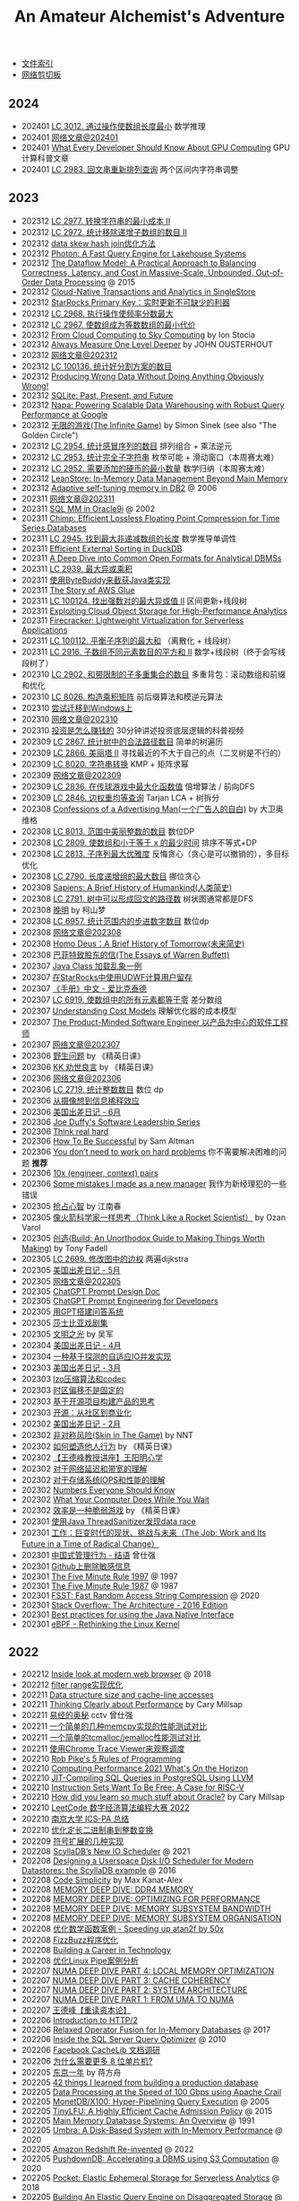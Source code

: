#+title: An Amateur Alchemist's Adventure
#+keywords: 海南省临高县电信局临时工

- [[file:index.org][文件索引]]
- [[file:paste.org][网络剪切板]]

** 2024
- 202401 [[file:lc-3012-minimize-length-of-array-using-operations.org][LC 3012. 通过操作使数组长度最小]] 数学推理
- 202401 [[file:readings-at-202401.org][网络文章@202401]]
- 202401 [[file:what-every-developer-should-know-about-gpu-computing.org][What Every Developer Should Know About GPU Computing]] GPU计算科普文章
- 202401 [[file:lc-2983-palindrome-rearrangement-queries.org][LC 2983. 回文串重新排列查询]] 两个区间内字符串调整

** 2023
- 202312 [[file:lc-2977-minimum-cost-to-convert-string-ii.org][LC 2977. 转换字符串的最小成本 II]]
- 202312 [[file:lc-2972-count-the-number-of-incremovable-subarrays-ii.org][LC 2972. 统计移除递增子数组的数目 II]]
- 202312 [[file:optimize-data-skew-hash-join.org][data skew hash join优化方法]]
- 202312 [[file:databricks-photon-paper.org][Photon: A Fast Query Engine for Lakehouse Systems]]
- 202312 [[file:google-the-dataflow-model-paper.org][The Dataflow Model: A Practical Approach to Balancing Correctness, Latency, and Cost in Massive-Scale, Unbounded, Out-of-Order Data Processing]] @ 2015
- 202312 [[file:singlestore-paper.org][Cloud-Native Transactions and Analytics in SingleStore]]
- 202312 [[file:starrocks-primary-key-storage-for-realtime-update.org][StarRocks Primary Key：实时更新不可缺少的利器]]
- 202312 [[file:lc-2968-apply-operations-to-maximize-frequency-score.org][LC 2968. 执行操作使频率分数最大]]
- 202312 [[file:lc-2967-minimum-cost-to-make-array-equalindromic.org][LC 2967. 使数组成为等数数组的最小代价]]
- 202312 [[file:from-cloud-computing-to-sky-computing.org][From Cloud Computing to Sky Computing]] by Ion Stocia
- 202312 [[file:always-measure-one-level-deeper.org][Always Measure One Level Deeper]] by JOHN OUSTERHOUT
- 202312 [[file:readings-at-202312.org][网络文章@202312]]
- 202312 [[file:lc-100136-count-the-number-of-good-partitions.org][LC 100136. 统计好分割方案的数目]]
- 202312 [[file:producing-wrong-data-without-doing-anything-obviously-wrong.org][Producing Wrong Data Without Doing Anything Obviously Wrong!]]
- 202312 [[file:sqlite-past-present-and-future.org][SQLite: Past, Present, and Future]]
- 202312 [[file:google-napa-paper.org][Napa: Powering Scalable Data Warehousing with Robust Query Performance at Google]]
- 202312 [[file:the-infinite-game.org][无限的游戏(The Infinite Game)]] by Simon Sinek (see also "The Golden Circle")
- 202312 [[file:lc-2954-count-the-number-of-infection-sequences.org][LC 2954. 统计感冒序列的数目]] 排列组合 + 乘法逆元
- 202312 [[file:lc-2953-count-complete-substrings.org][LC 2953. 统计完全子字符串]] 枚举可能 + 滑动窗口（本周赛太难）
- 202312 [[file:lc-2952-minimum-number-of-coins-to-be-added.org][LC 2952. 需要添加的硬币的最小数量]] 数学归纳（本周赛太难）
- 202312 [[file:leanstore-in-memory-data-management-beyond-main-memory.org][LeanStore: In-Memory Data Management Beyond Main Memory]]
- 202312 [[file:adaptive-self-tunning-memory-in-db2.org][Adaptive self-tuning memory in DB2]] @ 2006
- 202311 [[file:readings-at-202311.org][网络文章@202311]]
- 202311 [[file:sql-memory-management-in-oracle9i.org][SQL MM in Oracle9i]] @ 2002
- 202311 [[file:chimp-floating-point-compression.org][Chimp: Efficient Lossless Floating Point Compression for Time Series Databases]]
- 202311 [[file:lc-2945-find-maximum-non-decreasing-array-length.org][LC 2945. 找到最大非递减数组的长度]] 数学推导单调性
- 202311 [[file:efficient-external-sorting-in-duckdb.org][Efficient External Sorting in DuckDB]]
- 202311 [[file:a-deep-dive-into-common-open-formats-for-olap.org][A Deep Dive into Common Open Formats for Analytical DBMSs]]
- 202311 [[file:lc-2939-maximum-xor-product.org][LC 2939. 最大异或乘积]]
- 202311 [[file:use-byte-buddy-to-intercept-method-of-java-class.org][使用ByteBuddy来截获Java类实现]]
- 202311 [[file:the-story-of-aws-glue.org][The Story of AWS Glue]]
- 202311 [[file:lc-100124-maximum-strong-pair-xor-ii.org][LC 100124. 找出强数对的最大异或值 II]] 区间更新+线段树
- 202311 [[file:exploiting-cloud-object-storage-for-high-performance-analytics.org][Exploiting Cloud Object Storage for High-Performance Analytics]]
- 202311 [[file:amazon-firecracker.org][Firecracker: Lightweight Virtualization for Serverless Applications]]
- 202311 [[file:lc-100112-maximum-balanced-subsequence-sum.org][LC 100112. 平衡子序列的最大和]] （离散化 + 线段树）
- 202311 [[file:lc-2916-subarrays-distinct-element-sum-of-squares-ii.org][LC 2916. 子数组不同元素数目的平方和 II]] 数学+线段树（终于会写线段树了）
- 202310 [[file:lc-2902-count-of-sub-multisets-with-bounded-sum.org][LC 2902. 和带限制的子多重集合的数目]] 多重背包：滚动数组和前缀和优化
- 202310 [[file:lc-8026-construct-product-matrix.org][LC 8026. 构造乘积矩阵]] 前后缀算法和模逆元算法
- 202310 [[file:attempt-to-work-on-windows.org][尝试迁移到Windows上]]
- 202310 [[file:readings-at-202310.org][网络文章@202310]]
- 202310 [[file:how-investment-make-money.org][投资是怎么赚钱的]]  30分钟讲述投资底层逻辑的科普视频
- 202309 [[file:lc-2867-count-valid-paths-in-a-tree.org][LC 2867. 统计树中的合法路径数目]] 简单的树遍历
- 202309 [[file:lc-2866-beautiful-towers-ii.org][LC 2866. 美丽塔 II]] 寻找最近的不大于自己的点（二叉树是不行的）
- 202309 [[file:lc-8020-string-transformation.org][LC 8020. 字符串转换]] KMP + 矩阵求幂
- 202309 [[file:readings-at-202309.org][网络文章@202309]]
- 202309 [[file:lc-2836-maximize-value-of-function-in-a-ball-passing-game.org][LC 2836. 在传球游戏中最大化函数值]] 倍增算法 / 前向DFS
- 202309 [[file:lc-2846-minimum-edge-weight-equilibrium-queries-in-a-tree.org][LC 2846. 边权重均等查询]] Tarjan LCA + 树拆分
- 202308 [[file:confession-of-a-advertising-man.org][Confessions of a Advertising Man(一个广告人的自白)]] by 大卫奥维格
- 202308 [[file:lc-8013-number-of-beautiful-integers-in-the-range.org][LC 8013. 范围中美丽整数的数目]] 数位DP
- 202308 [[file:lc-2809-minimum-time-to-make-array-sum-at-most-x.org][LC 2809. 使数组和小于等于 x 的最少时间]] 排序不等式+DP
- 202308 [[file:lc-2813-maximum-elegance-of-a-k-length-subsequence.org][LC 2813. 子序列最大优雅度]] 反悔贪心（贪心是可以撤销的），多目标优化
- 202308 [[file:lc-2790-maximum-number-of-groups-with-increasing-length.org][LC 2790. 长度递增组的最大数目]] 挪位贪心
- 202308 [[file:sapiens-a-brief-history-of-humankind.org][Sapiens: A Brief History of Humankind(人类简史)]]
- 202308 [[file:lc-2791-count-paths-that-can-form-a-palindrome-in-a-tree.org][LC 2791. 树中可以形成回文的路径数]] 树状图通常都是DFS
- 202308 [[file:ending-of-ming-dynasty.org][晚明]] by 柯山梦
- 202308 [[file:lc-6957-count-stepping-numbers-in-range.org][LC 6957. 统计范围内的步进数字数目]] 数位dp
- 202308 [[file:readings-at-202308.org][网络文章@202308]]
- 202308 [[file:homo-deus-brief-history-of-tomorrow.org][Homo Deus：A Brief History of Tomorrow(未来简史)]]
- 202308 [[file:the-essays-of-warren-buffett.org][巴菲特致股东的信(The Essays of Warren Buffett)]]
- 202307 [[file:an-example-of-java-class-loading-chaos.org][Java Class 加载乱象一例]]
- 202307 [[file:use-udwf-to-compute-retention-in-starrocks.org][在StarRocks中使用UDWF计算用户留存]]
- 202307 [[file:enchiridion-by-epictetus.org][《手册》中文 - 爱比克泰德]]
- 202307 [[file:lc-6919-apply-operations-to-make-all-array-elements-equal-to-zero.org][LC 6919. 使数组中的所有元素都等于零]] 差分数组
- 202307 [[file:understanding-cost-models.org][Understanding Cost Models]] 理解优化器的成本模型
- 202307 [[file:the-product-minded-engineer.org][The Product-Minded Software Engineer 以产品为中心的软件工程师]]
- 202307 [[file:readings-at-202307.org][网络文章@202307]]
- 202306 [[file:wild-problems.org][野生问题]] by 《精英日课》
- 202306 [[file:excellent-advice-for-living-kevin-kelly.org][KK 劝世良言]] by 《精英日课》
- 202306 [[file:readings-at-202306.org][网络文章@202306]]
- 202306 [[file:lc-2719-count-of-integers.org][LC 2719. 统计整数数目]]  数位 dp
- 202306 [[file:information-dilution-effect.org][从摄像想到信息稀释效应]]
- 202306 [[file:usa-trip-2023-jun.org][美国出差日记 - 6月]]
- 202306 [[file:joe-duffy-software-leadership-series.org][Joe Duffy's Software Leadership Series]]
- 202306 [[file:think-real-hard.org][Think real hard]]
- 202306 [[file:how-to-be-successful.org][How To Be Successful]] by Sam Altman
- 202306 [[file:you-dont-need-to-work-on-hard-problems.org][You don’t need to work on hard problems]] 你不需要解决困难的问题 **推荐**
- 202306 [[file:myth-10x-engineer-context-paris.org][10x (engineer, context) pairs]]
- 202306 [[file:mistakess-as-new-manager.org][Some mistakes I made as a new manager]] 我作为新经理犯的一些错误
- 202305 [[file:seize-mind-and-market.org][抢占心智]] by 江南春
- 202305 [[file:think-like-a-rocket-scientist.org][像火箭科学家一样思考（Think Like a Rocket Scientist）]] by Ozan Varol
- 202305 [[file:build-an-unorthodox-guide-to-making-things-worth-making.org][创造(Build: An Unorthodox Guide to Making Things Worth Making)]] by Tony Fadell
- 202305 [[file:lc-2699-modify-graph-edge-weights.org][LC 2699. 修改图中的边权]] 两遍dijkstra
- 202305 [[file:usa-trip-2023-may.org][美国出差日记 - 5月]]
- 202305 [[file:readings-at-202305.org][网络文章@202305]]
- 202305 [[file:chatgpt-prompt-design-doc.org][ChatGPT Prompt Design Doc]]
- 202305 [[file:chatgpt-prompt-engineering-for-developers.org][ChatGPT Prompt Engineering for Developers]]
- 202305 [[file:build-ask-system-on-gpt.org][用GPT搭建问答系统]]
- 202305 [[file:tales-from-shakespeare.org][莎士比亚戏剧集]]
- 202305 [[file:enlightment-of-civilization.org][文明之光]] by 吴军
- 202304 [[file:usa-trip-2023-apr.org][美国出差日记 - 4月]]
- 202304 [[file:an-adaptive-io-tasks-implementation-based-on-speculation.org][一种基于探测的自适应IO并发实现]]
- 202303 [[file:usa-trip-2023-mar.org][美国出差日记 - 3月]]
- 202303 [[file:lzo-algorithm-and-codec.org][lzo压缩算法和codec]]
- 202303 [[file:timezone-offset-is-not-fixed.org][时区偏移不是固定的]]
- 202303 [[file:some-thoughts-on-open-source-product-market.org][基于开源项目构建产品的思考]]
- 202303 [[file:open-source-from-community-to-commercialization.org][开源：从社区到商业化]]
- 202302 [[file:usa-trip-2023-feb.org][美国出差日记 - 2月]]
- 202302 [[file:skin-in-the-game-book.org][非对称风险(Skin in The Game)]] by NNT
- 202302 [[file:how-to-build-behaviour.org][如何塑造他人行为]] by 《精英日课》
- 202302 [[file:wangdefeng-lecture-on-wangyangming-philosophy-of-mind.org][【王德峰教授讲座】王阳明心学]]
- 202302 [[file:about-network-latency-and-bandwidth.org][对于网络延迟和带宽的理解]]
- 202302 [[file:about-storage-system-iops-and-performance.org][对于存储系统IOPS和性能的理解]]
- 202302 [[file:numbers-everyone-should-know.org][Numbers Everyone Should Know]]
- 202302 [[file:what-your-computer-does-while-you-wait.org][What Your Computer Does While You Wait]]
- 202302 [[file:efficiency-is-a-fragile-game.org][效率是一种脆弱游戏]] by 《精英日课》
- 202301 [[file:use-java-thread-sanizitier-to-spot-data-race.org][使用Java ThreadSanitizer发现data race]]
- 202301 [[file:the-job-work-and-its-future-in-a-time-of-radical-change.org][工作：巨变时代的现状、挑战与未来（The Job: Work and Its Future in a Time of Radical Change）]]
- 202301 [[file:management-behaviour-in-chinese-way.org][中国式管理行为 - 结语]] 曾仕强
- 202301 [[file:prune-sensitive-data-from-github.org][Github上删除敏感信息]]
- 202301 [[file:the-five-minute-rule-1997.org][The Five Minute Rule 1997]] @ 1997
- 202301 [[file:the-five-minute-rule-1987.org][The Five Minute Rule 1987]] @ 1987
- 202301 [[file:fsst-fast-random-access-string-compression.org][FSST: Fast Random Access String Compression]] @ 2020
- 202301 [[file:stack-overflow-the-architecture-2016-edition.org][Stack Overflow: The Architecture - 2016 Edition]]
- 202301 [[file:best-practices-for-using-the-jni.org][Best practices for using the Java Native Interface]]
- 202301 [[file:ebpf-rethinking-the-linux-kernel.org][eBPF - Rethinking the Linux Kernel]]

** 2022
- 202212 [[file:inside-look-at-modern-web-browser.org][Inside look at modern web browser]] @ 2018
- 202212 [[file:filter-range-optimization.org][filter range实现优化]]
- 202211 [[file:data-structure-size-and-cache-line-accesses.org][Data structure size and cache-line accesses]]
- 202211 [[file:thinking-clearly-about-performance.org][Thinking Clearly about Performance]] by Cary Millsap
- 202211 [[file:wisdom-in-yijing.org][易经的奥秘]] cctv 曾仕强
- 202211 [[file:simple-memcpy-perf-comparison.org][一个简单的几种memcpy实现的性能测试对比]]
- 202211 [[file:simple-benchmark-on-jemalloc-and-tcmalloc.org][一个简单的tcmalloc/jemalloc性能测试对比]]
- 202211 [[file:use-chrome-trace-viewe-to-observe-schedule.org][使用Chrome Trace Viewer来观察调度]]
- 202210 [[file:rob-pike-5-rules-of-programming.org][Rob Pike's 5 Rules of Programming]]
- 202210 [[file:computing-performance-2021-whats-on-the-horizon.org][Computing Performance 2021 What's On the Horizon]]
- 202210 [[file:jit-compiling-sql-queries-in-pgsql-using-llvm.org][JIT-Compiling SQL Queries in PostgreSQL Using LLVM]]
- 202210 [[file:instruction-set-wants-to-be-free-riscv-case.org][Instruction Sets Want To Be Free: A Case for RISC-V]]
- 202210 [[file:how-did-you-learn-so-much-stuff.org][How did you learn so much stuff about Oracle?]] by Cary Millsap
- 202210 [[file:leetcode-hhrc-2022.org][LeetCode 数字经济算法编程大赛 2022]]
- 202210 [[file:nju-ics-pa.org][南京大学 ICS-PA 总结]]
- 202210 [[file:optimize-fixed-length-binary-to-integer.org][优化定长二进制串到整数变换]]
- 202209 [[file:how-to-sign-extend.org][符号扩展的几种实现]]
- 202208 [[file:scylladb-new-io-scheduler-2021.org][ScyllaDB’s New IO Scheduler]] @ 2021
- 202208 [[file:designing-userspace-diskio-scheduler-scylladb-example.org][Designing a Userspace Disk I/O Scheduler for Modern Datastores: the ScyllaDB example]] @ 2016
- 202208 [[file:code-simplicity.org][Code Simplicity]] by Max Kanat-Alex
- 202208 [[file:memory-deep-dive-ddr4.org][MEMORY DEEP DIVE: DDR4 MEMORY]]
- 202208 [[file:memory-deep-dive-performance.org][MEMORY DEEP DIVE: OPTIMIZING FOR PERFORMANCE]]
- 202208 [[file:memory-deep-dive-bandwidth.org][MEMORY DEEP DIVE: MEMORY SUBSYSTEM BANDWIDTH]]
- 202208 [[file:memory-deep-dive-subsystem.org][MEMORY DEEP DIVE: MEMORY SUBSYSTEM ORGANISATION]]
- 202208 [[file:optimize-math-function-case.org][优化数学函数案例 - Speeding up atan2f by 50x]]
- 202208 [[file:fizzbuzz-optimzied-program.org][FizzBuzz程序优化]]
- 202208 [[file:building-a-career-in-technology.org][Building a Career in Technology]]
- 202208 [[file:optimize-linux-pipe-case.org][优化Linux Pipe案例分析]]
- 202207 [[file:numa-deep-dive-part4-local-memory-optimization.org][NUMA DEEP DIVE PART 4: LOCAL MEMORY OPTIMIZATION]]
- 202207 [[file:numa-deep-dive-part3-cache-coherency.org][NUMA DEEP DIVE PART 3: CACHE COHERENCY]]
- 202207 [[file:numa-deep-dive-part2-system-architecture.org][NUMA DEEP DIVE PART 2: SYSTEM ARCHITECTURE]]
- 202207 [[file:numa-deep-dive-part1-from-uma-to-numa.org][NUMA DEEP DIVE PART 1: FROM UMA TO NUMA]]
- 202207 [[file:wangdefeng-course-das-kapital.org][王德峰【重读资本论】]]
- 202206 [[file:introduction-to-http2.org][Introduction to HTTP/2]]
- 202206 [[file:relaxed-operator-fusion-for-in-memory-databases.org][Relaxed Operator Fusion for In-Memory Databases]] @ 2017
- 202206 [[file:inside-the-sql-server-query-optimizer.org][Inside the SQL Server Query Optimizer]] @ 2010
- 202206 [[file:facebook-cachelib-document-overview.org][Facebook CacheLib 文档调研]]
- 202206 [[file:what-more-8-bit-microcontrollers.org][为什么需要更多 8 位单片机?]]
- 202205 [[file:a-year-in-tokyo.org][东京一年]] by 蒋方舟
- 202205 [[file:42-things-I-learned-from-building-a-production-database.org][42 things I learned from building a production database]]
- 202205 [[file:data-processing-at-the-speed-of-100gbps-using-apache-crail.org][Data Processing at the Speed of 100 Gbps using Apache Crail]]
- 202205 [[file:monetdb-x100-hyper-pipelining-query-execution.org][MonetDB/X100: Hyper-Pipelining Query Execution]] @ 2005
- 202205 [[file:tinylfu-highly-efficient-cache-admission-policy.org][TinyLFU: A Highly Efficient Cache Admission Policy]] @ 2015
- 202205 [[file:main-memory-database-systems-an-overview.org][Main Memory Database Systems: An Overview]] @ 1991
- 202205 [[file:umbra-disk-based-system-with-in-memory-performance.org][Umbra: A Disk-Based System with In-Memory Performance]] @ 2020
- 202205 [[file:amazon-redshift-reinvented-paper.org][Amazon Redshift Re-invented]] @ 2022
- 202205 [[file:pushdowndb-accelerating-dbms-using-s3-computation.org][PushdownDB: Accelerating a DBMS using S3 Computation]] @ 2020
- 202205 [[file:pocket-elastic-ephemeral-storage-for-serverless-analytics.org][Pocket: Elastic Ephemeral Storage for Serverless Analytics]] @ 2018
- 202205 [[file:building-an-elastic-query-engine-on-disaggregated-storage.org][Building An Elastic Query Engine on Disaggregated Storage]] @ 2020
- 202205 [[file:flexpushdowndb-hybrid-pushdown-and-caching-in-cloud-dbms.org][FlexPushdownDB: Hybrid Pushdown and Caching in a Cloud DBMS]] @ 2021
- 202205 [[file:columnar-storage-optimization-and-caching-for-data-lakes.org][Columnar Storage Optimization and Caching for Data Lakes]] @ 2022
- 202205 [[file:garbage-collect-algorithm-and-implementation-book.org][垃圾回收的算法和实现]] by 中村成洋
- 202205 [[file:crystal-unified-cache-storage-system-for-analytical-databases.org][Crystal: A Unified Cache Storage System for Analytical Databases]] @ 2021
- 202205 [[file:using-apache-arrow-caltice-parquet-to-build-relational-cache.org][Using Apache Arrow, Calcite, and Parquet to Build a Relational Cache]]
- 202205 [[file:dremio-c3-effect.org][Dremio C3效果分析]]
- 202205 [[file:dremio-reflections-docs-summary.org][Dremio Reflections/Views文档说明]]
- 202205 [[file:barbarians-at-gateways.org][Barbarians at the Gateways]] by Jacob Loveless
- 202205 [[file:swar-explained-parsing-eight-digits.org][SWAR explained: parsing eight digits]]
- 202205 [[file:when-the-os-gets-in-the-way.org][When the OS gets in the way - Mark Price]]
- 202204 [[file:the-h2o-distributed-kv-algorithm.org][The H2O distributed K/V algorithm by Cliff Click]]
- 202204 [[file:crash-course-in-modern-hardware.org][A Crash Course in Modern Hardware by Cliff Click]]
- 202204 [[file:talking-to-c-programmers-about-cpp-dan-saks.org][CppCon 2016: Dan Saks “extern c: Talking to C Programmers about C++”]]
- 202204 [[file:algorithmica-compilation-profiling.org][Algorithmica Compilation & Profiling]]
- 202204 [[file:algorithmica-comp-arch-and-language.org][Algorithmica CompArch & Language]]
- 202204 [[file:algorithmica-ram-cpu-caches.org][Algorithmica RAM & CPU Caches]]
- 202204 [[file:algorithmica-simd.org][Algorithmica SIMD]]
- 202204 [[file:the-linux-scheduler-decade-of-wasted-cores.org][The Linux Scheduler: a Decade of Wasted Cores]] @ 2016
- 202204 [[file:f1-query-declarative-quqey-at-scale.org][F1 Query: Declarative Querying at Scale]] @ 2018
- 202204 [[file:arch-of-dbms.org][Architecture of a Database System]] @ 2007
- 202204 [[file:readings-dbms-fifth-edition.org][Readings in Database Systems, 5th Edition (2015)]]
- 202203 [[file:data-center-computers-modern-challenges-in-cpu-design.org][Data Center Computers: Modern Challenges in CPU Design]] @ 2015
- 202203 [[file:go-scheduler-talk-dmitry-vyukov.org][Go Scheduler: Implementing language with lightweight concurrency]] @ 2019
- 202203 [[file:high-cpu-utilization-by-log4j.org][log4j引起高CPU使用率的问题]]
- 202203 [[file:memory-ordering-in-modern-microprocessors.org][Memory Ordering in Modern Microprocessors]] by Paul E. McKenney @ 2005
- 202203 [[file:optimize-reading-small-stripe-orc-file.org][优化读取小Stripe的ORC文件]]
- 202203 [[file:delta-lake-paper.org][Delta Lake: High-Performance ACID Table Storage over Cloud Object Stores]] @ 2020
- 202203 [[file:bpf-performance-tools.org][BPF Performance Tools]] @ Brendan Gregg
- 202203 [[file:ucb-cloud-programming-simplified.org][Cloud Programming Simplified: A Berkeley View on Serverless Computing]] @ 2019
- 202203 [[file:ascii-hex-codes.org][ASCII & Hex codes]]
- 202202 [[file:chn-24-season-times.org][中国24节气]]
- 202202 [[file:install-compiled-bcc-bpftrace.org][编译和安装bcc/bpftrace]]
- 202202 [[file:1024-cores-lock-free-section.org][1024cores.net lock-free section]]
- 202202 [[file:feels-like-faster-and-actually-faster.org][Feels Like Faster vs. Is Actually Faster]] （看上去很快 vs. 实际真的很快）
- 202202 [[file:wanming-war-declaration.org][晚明 - 檄文]] （附《出军歌》）
- 202202 [[file:diff-lock-free-and-wait-free.org][Lock-Based/Lock-Free/Wait-Free之间区别]]
- 202202 [[file:task-scheduling-strategies.org][Task Scheduling Strategies]] by 1024cores.net
- 202202 [[file:presto-sql-on-everything.org][Presto: SQL on Everything]] @ 2019
- 202202 [[file:apache-calcite-paper.org][Apache Calcite: A Foundational Framework for Optimized Query Processing Over Heterogeneous Data Sources]] @ 2018
- 202202 [[file:rcu-for-non-kernel-programmers.org][CppCon 2017: Fedor Pikus “Read, Copy, Update, then what? RCU for non-kernel programmers”]] by Fedor Pikus
- 202202 [[file:branchless-programming-in-cpp.org][Branchless Programming in C++ - Fedor Pikus - CppCon 2021]] by Fedor Pikus
- 202202 [[file:cpp-atomics-basic-to-advanced.org][CppCon 2017: Fedor Pikus “C++ atomics, from basic to advanced. What do they really do?”]] by Fedor Pikus
- 202201 [[file:test-aliyun-network-capacity.org][阿里云带宽测试]]
- 202201 [[file:thriving-in-crowded-and-changing-world-cpp.org][现代C++白皮书(C++ 2006-2020)]]
- 202201 [[file:do-we-need-to-think-while-we-have-powerful-search-engine.org][搜索引擎很强大，还需要自己思考答案吗？]] 《硅谷来信》
- 202201 [[file:what-we-gonna-do-when-parents-are-unreasoanble.org][父母没有办法讲通道理，应该怎么办？]] 《硅谷来信》
- 202201 [[file:why-heros-emerge-at-same-period.org][为什么某个领域的英雄人物总是在某一个时期一起涌现呢？]] 《精英日课》
- 202201 [[file:data-info-knowledge-and-wisdom.org][数据/信息/知识/智慧]] 《精英日课》

** 2021
- 202112 [[file:apps-survive-on-bad-alloc.org][Examining applications that do not terminate on std::bad_alloc]]
- 202112 [[file:java-at-speed.org][Java at Speed]] by Gil Tene
- 202112 [[file:roaring-bitmap-ser-size-unstable.org][Roaring Bitmap 序列化长度变化分析]]
- 202112 [[file:how-not-to-measure-latency.org][How NOT to Measure Latency]] by Gil Tene
- 202112 [[file:performance-matters.org]["Performance Matters" by Emery Berger]]
- 202112 [[file:multicore-opt-notur-2009.org][Multicore Optimization NOTUR 2009]] by Philip Mucci
- 202112 [[file:understanding-compiler-optimization-in-llvm.org][Understanding Compiler Optimization in LLVM]]
- 202112 [[file:run-vtune-in-linux-remote-desktop.org][在Linux远程桌面里使用VTune]]
- 202112 [[file:lets-talk-locks.org][Let’s talk locks!]]
- 202111 [[file:patterns-in-confusing-explanations.org][Patterns in confusing explanations]]
- 202111 [[file:how-to-get-useful-answers-to-your-questions.org][How to get useful answers to your questions]]
- 202111 [[file:what-every-eng-should-know-biggest-contributor-to-happiness.org][What Every Engineer and Computer Scientist Should Know: The Biggest Contributor to Happiness]]
- 202111 [[file:back-fuzhou-take-care-aunt.org][回抚州带姑姑去看病]]
- 202111 [[file:disruptor-tech-paper.org][Disruptor Technical Paper]] @ 2011
- 202110 [[file:efficiently-compiling-efficient-query-plans-for-modern-hardware.org][Efficiently Compiling Efficient Query Plans for Modern Hardware]]
- 202110 [[file:lmax-arch-martin-fowler.org][The LMAX Architecture]] by Martin Fowler
- 202110 [[file:numa-an-overview.org][NUMA An Overview]] 关于NUMA的介绍性文章
- 202110 [[file:linker-and-loader.org][链接器与加载器(Beta2 / 20061107)]]
- 202110 [[file:rethink-virtual-function-call-cost.org][虚函数的额外开销]]
- 202110 [[file:mysterious-memcpy-assembly-code.org][一段奇怪的汇编代码]]
- 202110 [[file:lessons-learned-in-national-days-2021.org][国庆在家的讨论小节]]
- 202110 [[file:hashtable-perf-comparison.org][HashTable性能测试(CK/phmap/ska)]]
- 202109 [[file:top-down-microarch-analysis-method.org][Top-down Microarchitecture Analysis Method]] 分析CPU性能方法
- 202109 [[file:xor-filters-paper.org][Xor Filters: Faster and Smaller Than Bloom and Cuckoo]]
- 202109 [[file:cuckoo-filter-paper.org][Cuckoo Filter: Practically Better Than Bloom]] @ 2014
- 202109 [[file:ccc-x86-64.org][The 64 bit x86 C Calling Convention]]
- 202109 [[file:query-processing-opt-compressed-ht-and-ussr.org][Efficient Query Processing with Optimistically Compressed Hash Tables & Strings in the USSR]] @ 2020
- 202109 [[file:graphics-programming-black-book.org][Graphics Programming Black Book]] by Michael Abrash
- 202109 [[file:zen-of-assembly-language.org][Zen of Assembly Language]] by Michael Abrash
- 202109 [[file:hashmap-perf-comparison.org][各种HashMap的性能对比]]
- 202108 [[file:three-fundamental-flaws-of-simd.org][Three fundamental flaws of SIMD]]
- 202108 [[file:druid-a-real-time-analytical-data-store.org][Druid: A Real-time Analytical Data Store]] @ 2014
- 202108 [[file:the-secrets-of-ck-perf-opt.org][The Secrets of ClickHouse Performance Optimizations]]
- 202108 [[file:benefitting-pow-and-performance-sleep-loops.org][Benefitting Power and Performance Sleep Loops]] @ 2015 优化自旋锁
- 202108 [[file:jemalloc-paper.org][A Scalable Concurrent malloc(3) Implementation for FreeBSD]] jemalloc
- 202108 [[file:low-latency-compilation-of-sql-queries-to-machine-code.org][Low-Latency Compilation of SQL Queries to Machine Code]]
- 202108 [[../images/fast-sqrt-inv.pdf][快速平方根倒数(talk pdf)]]
- 202108 [[file:look-clojure-from-outsider.org][Clojure的外部性表现]]
- 202108 [[file:design-a-good-non-crypt-hash-func.org][设计良好的非加密Hash函数]]
- 202108 [[file:compute-number-of-digits-of-an-integer.org][计算整数长度]]
- 202108 [[file:the-next-phase-of-cloud-computing.org][The Next Phase of Cloud Computing]] @ 2021
- 202108 [[file:compilation-in-sqlserver-hekaton-engine.org][Compilation in the Microsoft SQL Server Hekaton Engine]] @ 2014
- 202108 [[file:using-block-prefetch-for-optimized-memory-performance.org][Using Block Prefetch for Optimized Memory Performance]] @ AMD 2001
- 202108 [[file:memory-allocation-impact-on-high-perf-query-processing.org][On the Impact of Memory Allocation on High-Performance Query Processing]] @ 2019
- 202107 [[file:the-vertica-analytic-database.org][The Vertica Analytic Database: C-Store 7 Years Later]]
- 202107 [[file:piccolo-builing-fast-distributed-programs-with-partitioned-tables.org][Piccolo: Building Fast, Distributed Programs with Partitioned Tables]] @ 2010
- 202106 [[file:compiled-and-vectorized-query-comparison.org][Everything You Always Wanted to Know About Compiled and Vectorized Queries But Were Afraid to Ask]] @ 2018
- 202106 [[file:column-stores-vs-row-stores-how-different.org][Column-Stores vs. Row-Stores: How Different Are They Really?]] 2008
- 202106 [[file:integrating-compression-and-execution-in-cstore.org][Integrating Compression and Execution in Column-Oriented Database Systems]] @ 2006
- 202106 [[file:cstore-paper.org][C-Store: A Column-oriented DBMS]] @ 2005
- 202106 [[file:counting-number-of-matching-chars-in-ascii-strings.org][两个ascii字符串中相同字符数量]]
- 202106 [[file:voltnisky-string-search.org][Voltnisky字符串搜索算法]]
- 202106 [[file:cache-hash-space-efficient-bloom-filters.org][Cache-, Hash- and Space-Efficient Bloom Filters]]
- 202106 [[file:notes-on-programming.org][Notes on Programming]] by Alexander Stepanov
- 202106 [[file:cmudb-logging-and-crash-recovery.org][CMU DB: Database Logging & Crash Recovery]]
- 202106 [[file:efficient-bit-unpacking.org][有效地进行bit-unpacking]]
- 202106 [[file:selection-and-scenario-of-compression-algorithm.org][关于压缩算法的选择和使用场景]]
- 202106 [[file:vocalno-extensible-parallel-query-system.org][Volcano - An Extensible and Parallel Query Evaluation System]] @ 1994
- 202106 [[file:google-borg-paper.org][Large-scale cluster management at Google with Borg]] (revisited) @ 2015
- 202105 [[file:albis-high-perf-file-format-for-big-data-sys.org][Albis: High-Performance File Format for Big Data Systems]] @ 2018
- 202105 [[file:cmudb-mvcc.org][CMU DB Multi-Version Concurrency Control]]
- 202105 [[file:better-bitmap-perf-with-roaring-bitmaps.org][Better bitmap performance with Roaring bitmaps]] @ 2014
- 202105 [[file:cmudb-concurrency-control-theory.org][CMU DB: Concurrency Control Theory]]
- 202105 [[file:orca-a-modular-query-optimizer.org][Orca: A Modular Query Optimizer Architecture for Big Data]] @ 2014
- 202105 [[file:automated-locality-opt-based-on-reuse-dist-of-string-ops.org][Automated Locality Optimization Based on the Reuse Distance of String Operations]] @ 2011
- 202105 [[file:push-vs-pull-based-loop-fusion-in-query-engines.org][Push vs. Pull-Based Loop Fusion in Query Engines]] @ 2016
- 202105 [[file:watch-memory-ordering-effect.org][观察Memory Ordering效果]]
- 202104 [[file:morsel-driven-parallelism-framework.org][Morsel-Driven Parallelism: A NUMA-Aware Query Evaluation Framework for the Many-Core Age]] @ 2014
- 202104 [[file:fast-memcmp-and-memcpy-simd.org][fast memcpy/memcmp中的SIMD]]
- 202104 [[file:cmudb-sort-agg-join.org][CMUDB: Sort + Agg + Join]]
- 202104 [[file:convert-array-int64-to-int8.org][int64数组转为int8数组的矢量化方式]]
- 202104 [[file:cmudb-index-concurrency-control.org][CMU DB: Index Concurrency Control]]
- 202104 [[file:cmudb-tree-indexes.org][CMU DB: Tree Indexes]]
- 202104 [[file:cmudb-hash-index.org][CMU DB: Hash Index]]
- 202104 [[file:firstday-ddb.org][DDB入职当天]]
- 202104 [[file:c-switch-table-in-asm.org][C语言switch表格跳转的汇编实现]]
- 202104 [[file:gcc-10-optimzation-bug-on-type-based-aliasing.org][GCC-10.3.0优化器在处理类型强转时的bug]]
- 202104 [[file:fast-inverse-sqrt-quake.org][快速平方根倒数(Fast Inverse Square Root)]]
- 202104 [[file:cmudb-buffer-pools.org][CMU DB: Buffer Pools]]
- 202103 [[file:cmudb-query-planning.org][CMU DB: Query Planning]]
- 202103 [[file:cmudb-database-storage.org][CMU DB: Database Storage]]
- 202103 [[file:cmudb-query-processing.org][CMU DB: Query Processing]]
- 202103 [[file:scaling-memcache-at-facebook.org][Scaling Memcache at Facebook]] by Facebook @ 2013
- 202103 [[file:spark-rdd-paper.org][Resilient Distributed Datasets: A Fault-Tolerant Abstraction for In-Memory Cluster Computing]] @ 2012
- 202103 [[file:bitcoin.org][Bitcoin: A Peer-to-Peer Electronic Cash System]] 比特币论文
- 202103 [[file:spark-sql-paper.org][Spark SQL: Relational Data Processing in Spark]] by Databricks @ 2015
- 202103 [[file:impala-paper.org][Impala: A Modern, Open-Source SQL Engine for Hadoop]] @ 2015
- 202103 [[file:dremel.org][Dremel: Interactive Analysis of Web-Scale Datasets]] @ 2010
- 202103 [[file:performance-at-top-after-moore-law.org][There’s plenty of room at the Top: What will drive computer performance after Moore’s law?]] @ 2020
- 202103 [[file:how-to-learn-in-systematic-way.org][《不可能的技艺》4：超人怎样学]] by 《精英日课》 万维钢
- 202103 [[file:youtube-procella.org][Procella: Unifying serving and analytical data at YouTube]] by Google @ 2019
- 202103 [[file:apache-kudu-paper.org][Kudu: Storage for Fast Analytics on Fast Data]] @ 2015
- 202103 [[file:google-mesa.org][Mesa: Geo-Replicated, Near Real-Time, Scalable Data Warehousing]] by Google @ 2014
- 202102 [[file:why-we-think-when-we-have-search-engine.org][搜索引擎很强大，还需要自己思考答案吗？]] by 吴军《硅谷来信》
- 202103 [[file:some-thoughts-about-child-education.org][杨樾老师的育儿直播]]
- 202102 [[file:the-almanack-of-naval-ravikant.org][The Almanack of Naval Ravikant]]
- 202102 [[file:the-simplest-things-in-investment.org][投资中最简单的事]] by 邱国鹭
- 202102 [[file:perf-analysis-and-tuning-on-modern-cpus.org][Performance Analysis and Tuning on Modern CPUs]]
- 202102 [[file:doris-hash-index.org][Doris Hash Index 分析]]
- 202102 [[file:sold-my-soul-for-a-student-load.org][出卖了我的灵魂，换得了学生贷款]]
- 202102 [[file:few-simd-code-snippets.org][SIMD代码片段分析]]
- 202101 [[file:beautiful-code.org][代码之美(Beautiful Code)]] by Grey Wilson
- 202101 [[file:few-blogs-of-elite-course.org][近期《精英日课》的几篇文章]] 关于苦，上瘾，代孕
- 202101 [[file:popcount-functions.org][几个PopCount的实现]]
- 202101 [[file:optimizing-software-in-cpp.org][Optimizing software in C++]] by Agner Fog
- 202101 [[file:matrix-transpose-cache-analysis.org][矩阵转置的cache分析]]
- 202101 [[file:dont-stay-for-too-long.org][不要在一点停留太久（关于交流，优化和挑战）]]
- 202101 [[file:one-hundred-years-of-solitude.org][百年孤独(Cien años de soledad)]] 加西亚马尔克斯 / 范晔
- 202101 [[file:certificate-transparency.org][Certificate Transparency]] 证书透明
- 202101 [[file:spanner.org][Spanner: Google's Globally-Distributed Database]] @ 2012
- 202101 [[file:cops-causal-consistency.org][Don’t Settle for Eventual: Scalable Causal Consistency for Wide-Area Storage with COPS]] @ 2011
- 202101 [[file:incorrect-self-eval.org][错误的自我评价]]
- 202101 [[file:short-termer-and-long-termer.org][短期主义者和长期主义者]] 万维刚《精英日课》
- 202101 [[file:a-man-for-all-markets.org][战胜一切市场的人(A Man for All Markest)]] 爱德华夏普自传
- 202101 [[file:from-running-to-life.org][从跑步想到生活]]
- 202101 [[file:firstday-at-china-microsoft.org][微软中国入职当天]]
- 202101 [[file:why-no-good-news.org][为什么新闻没有好消息？]] 《精英日课》
- 202101 [[file:what-is-addict-want-or-like.org][“想要”还是“喜欢”：什么是上瘾]] 《精英日课》
- 202101 [[file:just-pain-is-useless.org][“苦”没有价值]] 《精英日课》
- 202101 [[file:morality-of-surrogacy-and-what-we-concern.org][代孕的伦理：我们担心的到底是什么？]] 《精英日课》

** 2020
- 202012 [[file:leaving-from-china-amazon.org][从国内亚马逊离职]]
- 202012 [[file:msr-farm.org][MSR FaRM: distributed transactions with consistency, availability, and performance]] @ 2015
- 202012 [[file:amazon-aurora-paper.org][Amazon Aurora: Design Considerations for High Throughput Cloud-Native Relational Databases]] @ 2017
- 202012 [[file:writing-a-simple-os-from-scratch.org][Writing a simple os from scratch]] 看了个大概没有上手
- 202012 [[file:hit-refresh.org][刷新(Hit Refresh)]]
- 202012 [[file:only-the-paranoid-survive.org][只有偏执狂才能生存]] 如何利用战略转折点(Crisis Points)
- 202012 [[file:rms-autobiography-free-as-in-freedom.org][若为自由故(Free as in Freedom)]] RMS自传
- 202012 [[file:claude-shannon-autobiography-a-mind-at-play.org][香农传(A Mind at Play)]]
- 202012 [[file:what-we-talk-about-when-we-talk-about-running.org][当我谈跑步时我谈些什么]] by 村上春树
- 202012 [[file:basic-economics.org][经济学的思维方式(Basic Economics : A Common Sense Guide to the Economy)]] by 托马斯索维尔
- 202012 [[file:the-passionate-programmer.org][我编程，我快乐(The Passionate Programmer)]] by Chad Fowler
- 202012 [[file:programmer-self-cultivation.org][程序员的自我修养]] by 陈逸鹤
- 202011 [[file:zengguofan-six-rules.org][曾国藩的六戒！]]
- 202011 [[file:consultant-and-best-practice.org][咨询行业和Best Practice]]
- 202011 [[file:love-money-and-parenting.org][爱，金钱和孩子（Love, Money, and Parenting）]]
- 202011 [[file:forces-of-habit.org][上瘾五百年(Forces of Habit)]] by 戴维·考特莱特
- 202011 [[file:a-mathematician-plays-the-stock-market.org][数学家妙谈股市(A Mathematician Plays the Stock Market)]] by John Allen Paulos
- 202010 [[file:nosql-database-notes.org][NoSQL数据库笔谈]]
- 202010 [[file:sre-how-google-runs-production-systems.org][SRE Google运维解密(SRE: How Google Runs Production Systems)]]
- 202010 [[file:thinking-strategically.org][策略思维(Thinking Strategically)]] by 迪克西特，奈尔伯夫
- 202010 [[file:systems-performance-enterprise-and-the-cloud.org][系统性能：企业与云计算(Systems Performance: Enterprise and the Cloud)]]
- 202010 [[file:snowflake-paper.org][The Snowflake Elastic Data Warehouse]] @ 2016
- 202010 [[file:frangipani.org][Frangipani: A Scalable Distributed File System]] @ 1997
- 202010 [[file:lz-vs-sz.org][Linearizability versus Serializability]]
- 202009 [[file:object-storage-on-craq.org][Object Storage on CRAQ]] @ 2009
- 202009 [[file:reinventing-virtualization-with-aws-nitro.org][Reinventing virtualization with the AWS Nitro System]] 用Nirto系统来改进EC2虚拟化
- 202009 [[file:gfs.org][The Google File System]] @ 2003
- 202009 [[file:mapreduce.org][MapReduce: Simplified Data Processing on Large Clusters]] @ 2004j
- 202009 [[file:zookeeper.org][ZooKeeper: Wait-free coordination for Internet-scale systems]] @ 2010
- 202009 [[file:raft.org][Raft(A consensus algorithm)]]
- 202009 [[file:words-on-linearizability.org][一小段关于linearizability的解释]] from MIT 6.824
- 202008 [[file:the-design-of-a-practical-system-for-ft-vm.org][The Design of a Practical System for Fault-Tolerant Virtual Machines]] @ 2010 支持容错的虚拟机(VMWare)
- 202007 [[file:40-tips-that-will-change-your-coding-skills-forever.org][40 Tips that will change your coding skills forever]]
- 202006 [[file:zen-and-the-arts-of-motorcycle-maintenance.org][禅与摩托车维修艺术(Zen and the Arts of Motorcycle Maintenance)]] by Robert Pirsig
- 202006 [[file:the-healthy-programmer.org][程序员健康指南(The Healthy Programmer)]] by Joe Kutner
- 202006 [[file:the-mythical-man-month.org][人月神话(The Mythical Man-Month)]] by Fred Brooks
- 202006 [[file:plai-notes.org][PLAI笔记]] Programming Langauge Application and Interpretation
- 202006 [[file:design-patterns-head-first.org][设计模式Head First]]
- 202006 [[file:spring-in-action-v3.org][Spring实战第三版]]
- 202006 [[file:bipartite-maximum-matching.org][二分图最大匹配算法]] aka. 匈牙利算法
- 202006 [[file:euler-and-fermat-little-theorem.org][欧拉定理和费马小定理]]
- 202005 [[file:sv-wangchuan-investguru-v1.org][硅谷王川电子书第一卷]] by 硅谷王川
- 202004 [[file:brainfuck-jit-compiler.org][Braifuck的JIT编译器]]
- 202004 [[file:area-of-triangle.org][计算三角形面积]] 经典算法
- 202003 [[file:klotski-or-sliding-puzzle-revised.org][华容道/滑块问题算法改进]] 使用A*算法 经典算法
- 202003 [[file:put-tree-in-array.org][把树装进数组里面]] 数据结构
- 202003 [[file:boyer-moore-majority-vote-algorithm.org][Boyer–Moore majority vote algorithm]] 如何选择序列中majority的元素
- 202003 [[file:geekbang-arch-design.org][极客时间|架构设计 文章目录]]
- 202003 [[file:micro-mu-project-overview.org][micro.mu 项目解析]]
- 202002 [[file:rolling-hash-in-two-ways.org][rolling hashsh的两种实现]]
- 202002 [[file:extended-gcd.org][使用扩展欧几里得算法求解整数二元一次不定方程]] 经典算法
- 202002 [[file:some-thoughts-from-eval-and-apply.org][来自eval/apply的启发]]
- 202002 [[file:balance-of-solving-problem-and-learn-knowledge.org][解决问题和学习底层知识的平衡]]
- 202002 [[file:a-way-to-learn-history.org][学习历史的一种方法]]
- 202001 [[file:a-guide-to-making-your-science-matter.org][A Guide to Making Your Science Matter]]
- 202001 [[file:a-better-way-to-learn-math.org][一种更好的学习数学的方式]]
- 202001 [[file:regexp-in-python.org][正则表达式的Python实现]]
- 202001 [[file:poisson-and-exp-distribution.org][泊松分布和指数分布的关系]]
- 202001 [[file:lzw-algorithm-in-python.org][LZW算法的Python实现]]
- 202001 [[file:randomness-of-random-number.org][随机数的随机性]] 问题来自 [[https://blog.codingnow.com/2007/11/random.html][云风的 BLOG: 随机数有多随机？]]
- 202001 [[file:derangement-problem.org][错排问题(derangement)]] 问题来自 [[https://blog.codingnow.com/2008/05/probability_e.html][云风的 BLOG: 会抽到自己的那张吗？]]
- 202001 [[file:serialization-and-design-tradeoff.org][序列化和设计权衡]] 摘自 [[http://zguide.zeromq.org/page:all][ZeroMQ Guide]]
- 202001 [[file:throttle-in-python.org][Throttle的Python实现]] (aka. rate-limiter)
- 202001 [[file:lottery-and-exp-dist.org][10 连抽保底的概率模型]] 问题来自 [[https://blog.codingnow.com/2017/01/exponential_distribution.html][云风的 BLOG: 10 连抽保底的概率模型]]
- 202001 [[file:break-it-and-absorb-everything-to-learn.org][各个击破，取众家之精华]]

** 2019
- 201912 [[file:xor-doubly-linked-list.org][XOR双向链表]]
- 201912 [[file:health-comes-first.org][健康还是第一位的（记二宝的满月住院）]]
- 201912 [[file:memory-allocation-buddy-system.org][内存分配之伙伴系统]]
- 201912 [[file:have-a-baby2.org][宝宝出生了2]]
- 201911 [[file:performance-degradation-by-denormal-floating-point.org][非规格浮点数带来的性能下降]] and [[https://www.toutiao.com/a6763437360362291723][一个有趣的实验，用0.1f替换0，性能提升7倍]]
- 201911 [[file:socket-port-range-and-conn-limit.org][socket的端口范围和链接数量限制]]
- 201911 [[file:math-mul-div-sqrt-impl.org][乘法，除法，开方的简单实现]]
- 201911 [[file:the-good-side-of-java-lang.org][Java语言设计好的一面]]
- 201910 [[file:tombkeeper-on-career.org][TK(tombkeeper)谈个人成长]]
- 201910 [[file:did-you-ever-try-your-best.org][你尽力了吗？]]
- 201909 [[file:little-prolog-code.org][一些Prolog代码]]
- 201909 [[file:true-quality-of-software.org][软件的真实质量]] by Joel Spolsky
- 201909 [[file:how-to-build-good-software.org][How To Build Good Software]] by [[https://www.linkedin.com/in/hongyi-li-16183230/][Li HongYi]] 李鸿毅，李显龙的儿子
- 201909 [[file:career-path-myth.org][Career Path(职业规划的迷思)]] by nullgate
- 201908 [[file:gunicorn-spawn-worker-exception.org][gunicorn spawn worker exception]]
- 201908 [[file:as-a-software-engineer-why-did-you-receive-a-promotion.org][As a software engineer, why did you receive a promotion?]]
- 201907 [[file:lua-applicaiton-programming.org][Lua Application Programming]]
- 201907 [[file:mcts-shortest-version.org][MCTS精简版代码]]
- 201907 [[file:a-star-to-find-shortest-path.org][A*算法寻求最短路]] 经典算法
- 201907 [[file:generate-maze.org][生成迷宫图]]
- 201907 [[file:alpha-beta-pruning.org][alpha-beta剪枝技术]] 经典算法
- 201907 [[file:simple-treap.org][简单的treap]] 数据结构
- 201907 [[file:splay-tree-visualization.org][伸展树(splay tree)的可视化]] 数据结构
- 201907 [[file:topsort-and-scc.org][拓扑排序和强连通分量]] 经典算法
- 201907 [[file:graph-edge-type-and-articulation-node.org][图的各种边和割点计算]] 经典算法
- 201907 [[file:redis-skip-list-impl.org][Redis跳表(skip list)实现]] 数据结构
- 201907 [[file:ford-fulkerson-network-flow-problem.org][利用Ford-Fulkerson算法求解网络流问题]] 经典算法
- 201907 [[file:ten-years-of-erlang.org][Ten Years of Erlang]]
- 201907 [[file:things-you-should-never-do-part1.org][Things You Should Never Do, Part I]] by Joel Spolsky
- 201907 [[file:iphone-charles-http-proxy-issue.org][iPhone + Charles(on Mac)的HTTP代理问题]]
- 201907 [[file:why-lisp-failed.org][Why Lisp Failed]]
- 201907 [[file:google-secret-and-linear-algebra.org][Google's Secret and Linear Algebra]]
- 201907 [[file:the-law-of-leaky-abstractions.org][The Law of Leaky Abstractions]] 抽象泄露法则 by Joel Spolsky
- 201906 [[file:stats-for-hackers.org][Statistics for Hackers]]
- 201906 [[file:church-counter.org][Church Counter(邱奇计数)]]
- 201906 [[file:binghe-blogs-notes.org][田春（冰河）日记节选]]
- 201906 [[file:alleged-rc4.org][Alleged RC4]]
- 201906 [[file:a-page-about-call-cc.org][A page about call/cc]]
- 201906 [[file:showing-up-for-life.org][盖茨是这样培养的]]
- 201905 [[file:bayesian-methods-for-hackers.org][Bayesian Methods for Hackers]]
- 201905 [[file:python-thread-safe-complaint.org][Python线程安全的抱怨]]
- 201905 [[file:12-classic-mistakes.org][12个软件工程经典错误]]
- 201905 [[file:javascript-prototype-chain-tests.org][JavaScript原型链测试代码]]
- 201905 [[file:javascript-the-good-parts.org][JavaScript语言精粹]]
- 201905 [[file:joe-duffy-software-leadership-series.org][Joe Duffy's Software Leadership Series]]
- 201905 [[file:keynes-vs-hayek.org][凯恩斯大战哈耶克]]
- 201905 [[file:codehaus-manifesto.org][Codehaus宣言]]
- 201905 [[file:logrotate-conf-for-nginx.org][nginx正确的logrotate配置]]
- 201905 [[file:the-american-trap-notes.org][法国阿尔斯通高管皮耶鲁齐写的《美国陷阱》]]
- 201904 [[file:poission-distribution-in-bitcoin-mining.org][比特币挖矿的泊松分布问题(指数分布)]]
- 201904 [[file:image-decompression-bomb.org][图片解压缩炸弹问题(image decompression bomb)]]
- 201904 [[file:polyglot-persistence.org][Polyplot Persistence]] 混合使用各种存储系统
- 201903 [[file:lessons-learned-from-fighting-against-haze.org][我当时认为治霾这事很简单，结果走一走发现不对劲，然后恍然大悟 | 陶光远 一席第###位讲者]]
- 201903 [[file:strangler-application.org][StranglerApplication]] 扼杀者应用（如何有效安全地替换掉老的应用）
- 201903 [[file:instagram-under-the-hood.org][Instagram Under the Hood]]
- 201903 [[file:running-sentry-on-ec2.org][在AWS EC2上启动Sentry]]
- 201902 [[file:tour-of-forbidden-city-on-festival-day.org][春节逛圈故宫]]
- 201901 [[file:instagram-engineering-3-rules-to-a-scalable-cloud-application-architecture.org][Instagram Engineering’s 3 rules to a scalable cloud application architecture]]
- 201901 [[file:geekbang-tech-and-business-cases.org][极客时间|技术与商业案例解读 文章目录]]
- 201901 [[file:geekbang-ai-internal-reference.org][极客时间|AI技术内参 文章目录]]

** 2018
- 201812 [[file:definition-of-meta-physics.org][形而上下的定义]]
- 201812 [[file:geekbang-recommender-system.org][极客时间|推荐系统36式 文章目录]]
- 201812 [[file:geekbang-tech-management-class.org][极客时间|朱赟的技术管理课 文章目录]]
- 201812 [[file:nginx-log-parser-opt.org][nginx日志解析器优化]]
- 201812 [[file:geekbang-tech-management-practice.org][极客时间|技术管理实战36讲 文章目录]]
- 201812 [[file:geekbang-mysql-practice.org][极客时间|MySQL实战45讲 文章目录]]
- 201811 [[file:why-i-quit-google-to-work-for-myself.org][Why I Quit Google to Work for Myself]]
- 201811 [[file:whats-the-largest-amount-of-bad-code-you-have-ever-seen-work.org][{Ask HN}What's the largest amount of bad code you have ever seen work?]]
- 201811 [[file:interview-with-gmail-creator-and-y-combinator-partner-paul-buchheit.org][Interview with Gmail Creator Paul Buchheit]]
- 201811 [[file:the-economics-of-getting-hired-as-a-data-scientist.org][The economics of getting hired as a data scientist]]
- 201811 [[file:keras-author-on-software-engineering.org][Keras之父写给年轻程序员的33条忠告]]
- 201810 [[file:writing-system-software-code-comments.org][Writing system software: code comments]]
- 201810 [[file:github-flow.org][GitHub Flow]]
- 201810 [[file:fallacies-of-distributed-computing-explained.org][Fallacies of Distributed Computing Explained]]
- 201810 [[file:whats-a-senior-engineers-job.org][What's a senior engineer's job?]]
- 201810 [[file:geekbang-coolshell-index.org][极客时间|左耳听风 文章目录]]
- 201810 [[file:living-in-county.org][深度好文：混在县城]]
- 201810 [[file:avoiding-burnout.org][Avoiding burnout: lessons learned from a 19th century philosopher]]
- 201810 [[file:pros-and-cons-in-tech-monopoly.org][去大公司的各种考虑]]
- 201810 [[file:find-lca-using-rmq.org][Find LCA using RMQ]]
- 201810 [[file:sudoku-solving.org][数独程序求解(Sudoku)]] 经典算法
- 201809 [[file:know-how-to-show-weakness.org][学会示弱 - 职场和做人的道理]]
- 201809 [[file:segment-tree-for-rmq.org][求解RMQ的线段树实现]] 数据结构
- 201809 [[file:klotski-solving.org][华容道程序求解]] (klotski / sliding-puzzle)
- 201809 [[file:configure-topcoder-env.org][配置TopCoder环境]]
- 201809 [[file:experience-of-research-from-outsider.org][业余做研究的经验]] by 田渊栋
- 201809 [[file:how-to-study-stem-efficiently.org][如何学习理工科]] by 田渊栋
- 201808 [[file:etsy-activity-feeds-architecture.org][Etsy Activity Feeds Architecture]]
- 201808 [[file:protobuf-encoding.org][Protobuf Encoding]] Protobuf编码方式
- 201808 [[file:youtube-scalability.org][YouTube Scalability]] on youtube
- 201808 [[file:sit-boost-your-tech-career.org][SIT / Boost your tech career]]
- 201808 [[file:some-thoughts-during-review-resumes.org][[职场感言] [周末码字时间]审简历得到的一点成长小心得]]
- 201807 [[file:algorithm-design-steps-in-interview.org][如何进行算法设计面试]] in Hired in Tech
- 201807 [[file:system-design-steps-in-interview.org][如何进行系统设计面试]] in Hired in Tech
- 201807 [[file:lang-detect-and-encoding-detect.org][语言检测和编码检测]] 一种利用语言检测来做编码检测的可能方法
- 201807 [[file:aws-overview.org][AWS Overview]] 官方给出的AWS各种产品介绍，比我简单抓取的 [[file:aws-products.org][AWS Products]] 要好
- 201807 [[file:amazon-dynamodb.org][Amazon DynamoDB]] All Things Distributed
- 201807 [[file:5-lessons-we-have-learned-using-aws.org][5 Lessons We’ve Learned Using AWS]] Netflix TechBlog
- 201807 [[file:how-to-write-a-good-software-design-doc.org][How to write a good software design doc]]
- 201807 [[file:oh-i-have-seen-this-idea-before.org][oh, I’ve seen this idea before]] 如何回答这个问题
- 201806 [[file:aws-region-code-explain.org][aws region code]]
- 201806 [[file:aws-products.org][AWS Products]]
- 201806 [[file:the-future-of-hongkong.org][香港的未来-江南愤青]]
- 201806 [[file:binary-indexed-tree.org][Binary Indexed Tree(Fenwick Tree)]] 数据结构
- 201806 [[file:interview-psychological-tricks.org][面试心理技巧(Psychological Tricks)]]
- 201805 [[file:write-the-code-for-run.org][为运行而生的代码]]
- 201805 [[file:an-impact-guide-for-engineers.org][An Impact Guide for Engineers]] 工程师影响力指南
- 201805 [[file:config-cuda-env-on-linux.org][在Linux上配置CUDA环境]]
- 201805 [[file:types-of-scipy-sparse-matrix.org][scipy几种稀疏矩阵表示]]
- 201805 [[file:tibet-travel.org][西藏(林芝-波密-拉萨)游记]]
- 201805 [[file:skin-in-the-game-dedao.org][精英日课解读《利益悠关》]] 摘自得到的《精英日课》
- 201805 [[file:mastering-study.org][寻常问题的精英解法-如何学习]] 摘自得到的《精英日课》
- 201805 [[file:why-turing-is-master.org][计算机领域大人物：艾伦·图灵牛在哪？]] 摘自得到的《硅谷来信》
- 201805 [[file:why-study-history.org][为什么学习历史]] 摘自得到的《硅谷来信》
- 201804 [[file:ssh-proxycommand-on-ssr.org][ssh proxycommand on ssr]]
- 201804 [[file:getting-started-elk-beat.org][搭建ELK + Beat(用于日志收集和指标收集)]]
- 201803 [[file:nginx-https-redirect-loop.org][nginx的https重定向循环问题]]
- 201803 [[file:what-habits-make-a-programmer-great.org][What habits make a programmer great?]] about meta-habit
- 201803 [[file:how-to-build-your-own-alpha-zero-ai.org][How to build your own AlphaZero AI using Python and Keras]]
- 201803 [[file:on-being-a-senior-engineer.org][On Being A Senior Engineer]]
- 201803 [[file:how-the-economic-machine-works-by-ray-dalio.org][How The Economic Machine Works By Ray Dalio]] 经济机器是如何运行的
- 201802 [[file:difference-between-poor-rich-on-zhihu.org][你在哪一刻体验到了真正的贫富差距？]] 摘自知乎回答
- 201802 [[file:python-weak-perf-matters.org][Python 的低性能问题是无法忽视的]]
- 201802 [[file:management-actually-is-engineering.org][管理其实是个工程学]] 摘自得到的《精英日课》
- 201801 [[file:websocket-and-socketio.org][WebSocket和Socket.IO]]
- 201801 [[file:intro-quantum-computing.org][量子计算机初探]]
- 201801 [[file:wechat-auto-jump.org][微信跳一跳的自动化]]
- 201801 [[file:python-requests-encoding-issue.org][Python Requests库编码问题]]
- 201801 [[file:minimal-wsgi-app-in-python.org][Minimal WSGI App in Pyton]]
- 201801 [[file:reading-excel-in-python.org][Reading Excel in Python]]
- 201801 [[file:find-10-digits-prime-in-consecutive-digits-of-e.org][Find 10 digits prime in consecutive digits of e]]
- 201801 [[file:26-lessons-from-being-a-developer-at-a-startup.org][26 Lessons From Being a Developer at a Startup]]

** 2017
- 201712 [[file:scaling-the-gitlab-database.org][Scaling the GitLab Database]]
- 201712 [[file:geoffrey-hinton-interview-in-coursera.org][Geoffrey Hinton Interview in Coursera]]
- 201712 [[file:cities-and-ambition.org][市井雄心 Cities and Ambition]] by Paul Graham
- 201712 [[file:math-read.org][How to Read Mathematics]]
- 201712 [[file:find-which-process-use-tcp-port.org][查找TCP端口被哪个进程占用]]
- 201712 [[file:shaodowsocks-under-kcptun.org][shadowsocksr + kcptun]]
- 201712 [[file:make-a-workable-dns.org][搭建一个可用的DNS]] (dnsmasq + ss)
- 201712 [[file:the-language-of-the-system.org][The Language of the System]] by Rich Hickey
- 201712 [[file:love-your-bugs.org][Love Your Bugs]]
- 201712 [[file:code-in-space.org][Code in Space]] 太空系统环境下的编程
- 201712 [[file:timeline-at-scale-in-twitter.org][Timeline at Scale in Twitter]] by Raffi Krikorian
- 201712 [[file:simple-made-easy.org][Simple Made Easy]] by Rich Hickey
- 201712 [[file:probability-paradox-by-peter-norvig.org][Probability Paradox by Norvig]] Norvig写的一篇关于概率和悖论文章
- 201712 [[file:ways-of-paying-mortgage.org][等额本金和等额本息的计算]]
- 201712 [[file:nobody-ever-got-fired-for-buying-a-cluster.org][Nobody ever got fired for buying a cluster]] 计算集群的必要性思考 @ 2013
- 201712 [[file:sonos-streaming-basics.org][流媒体基础知识(sonos)]]
- 201711 [[file:ten-rules-for-negotiating-a-job-offer.org][Ten Rules for Negotiating a Job Offer]]
- 201711 [[file:tool-is-to-free-people.org][解放生产力的工具]]
- 201711 [[file:software-2.org][Software 2.0]] by Andrej Karpathy
- 201711 [[file:getting-real-about-distributed-system-reliability.org][Getting Real About Distributed System Reliability]]
- 201711 [[file:pypy-impl.org][PyPy实现方式]]
- 201710 [[file:negative-feedback-and-trap-in-real-life.org][现实生活中的负反馈]]
- 201710 [[file:few-tips-of-mongodb-best-practice.org][一些MongoDB的实践建议]]
- 201710 [[file:mongodb34-perf-issue-checkpoint.org][升级到MongoDB 3.4出现的性能问题]]
- 201710 [[file:make-startup-usb-stick-under-mac.org][在Mac下面制作USB启动盘]]
- 201709 [[file:patch-oriented-software-development.org][补丁式的软件开发方法]]
- 201709 [[file:how-to-build-your-personal-brand-as-a-new-developer.org][How to build your personal brand as a new developer]]
- 201709 [[file:narrow-python-build.org][Narrow Python Build]]
- 201709 [[file:lang-reflects-your-subconscious.org][语言文字反应你的潜意识]]
- 201708 [[file:barely-friend-and-close-friend.org][朋友，益友，狐朋狗友]]
- 201708 [[file:pain-think-and-change.org][痛苦，思考，改变]]
- 201708 [[file:good-to-have-slack-time.org][珍惜空余时间]]
- 201708 [[file:basic-cost-of-building-a-small-website.org][搭建一个小网站基本费用估算]]
- 201708 [[file:the-feynman-technique-the-best-way-to-learn-anything.org][The Feynman Technique: The Best Way to Learn Anything]]
- 201707 [[file:scaling-to-billions-on-top-of-digital-ocean.org][Scaling to Billions on Top of DigitalOcean]]
- 201707 [[file:search-at-slack.org][Search at Slack]] Slack在搜索排序方面的工作
- 201707 [[file:why-did-so-many-startups-choose-nosql.org][Why Did So Many Startups Choose NoSQL?]]
- 201707 [[file:macosx-rootless-mode.org][MacOS X Rootless Mode]]
- 201707 [[file:what-you-can-do-and-what-you-should-do.org][能做什么和该做什么]]
- 201707 [[file:reducing-image-file-size-at-esty.org][Reducing Image File Size at Etsy]]
- 201707 [[file:making-photos-smaller.org][Making Photos Smaller Without Quality Loss]]
- 201707 [[file:proxy-on-http-streaming.org][HTTP流媒体的代理实现]]
- 201707 [[file:ssh-permission-denied.org][SSH Permission Denied(Public Key)]]
- 201706 [[file:the-evolution-of-code-deploys-at-reddit.org][The Evolution of Code Deploys at Reddit]]
- 201706 [[file:on-python-profiling.org][Python程序性能分析]]
- 201706 [[file:44-eng-mag-lessons.org][44 engineering management lessons]]
- 201706 [[file:use-emacs-org-mode-to-build-site.org][用Emacs Org-Mode来建站]]
- 201705 [[file:colleague-creates-spaghetti-code.org][What to do when Your Colleague Creates Spaghetti Code]]
- 201705 [[file:how-yelp-runs-millions-of-tests-every-day.org][How Yelp Runs Millions of Tests Every Day]]
- 201705 [[file:ssh-tunneling-python.org][SSH Tunneling in Python]]
- 201705 [[file:issue-of-retry-after-field.org][Retry-After字段带来的问题]]
- 201705 [[file:wujun-thoughts-on-career.org][职场上的四个误区和四个破法]] 摘自得到的《硅谷来信》
- 201705 [[file:use-wifi-aps-to-identify-location.org][利用WiFi热点来定位]]
- 201704 [[file:intrust-from-leadership.org][切身感受到的危机（领导的不信任）]]
- 201704 [[file:u-of-t-professor-geoffrey-hiton.org][U of T, Geoffrey Hinton]] 一篇关于Geoffrey Hiton的文章
- 201704 [[file:scaling-your-api-with-rate-limiters.org][Scaling your API with rate limiters]]
- 201704 [[file:a-few-days-at-village.org][在老家的几天]]
- 201703 [[file:software-engineering-at-google.org][Software Engineering at Google]] by Fergus Henderson
- 201703 [[file:a-possible-impl-of-reco-sys.org][推荐系统的可能实现]]
- 201703 [[file:automation-on-finacial-report.org][实事求是谈金融报告自动化 – 文因互联]]
- 201702 [[file:boost-shadowsocks-with-tcp-bbr.org][通过TCP BBR为ShadowSocks加速]]
- 201702 [[file:principle-of-smart-route-in-vpn.org][VPN的智能加速原理]]
- 201702 [[file:my-thoughts-on-startup.org][创业/小公司的优点和缺点]]
- 201702 [[file:abandoned-probabilistic-option.org][被放弃的概率权]]
- 201701 [[file:boots-of-spanish-leather.org][Boots of Spanish Leather]] by Bob Dylan
- 201701 [[file:is-there-a-simple-algorithm-for-intelligence.org][Is there a simple algorithm for intelligence?]] By Michael Nielsen
- 201701 [[file:on-the-future-of-neural-networks.org][On the future of neural networks]] By Michael Nielsen
- 201701 [[file:on-stories-in-neural-networks.org][On stories in neural networks]] By Michael Nielsen

** 2016
- 201612 [[file:face-landmark-detection-dlib.org][dlib's face landmark detection]]
- 201612 [[file:tensorflow-neural-art.org][Tensorflow Neural Art]]
- 201610 [[file:the-times-they-are-changing.org][The Times They Are A-Changin']] by Bob Dylan
- 201610 [[file:the-effective-engineer-by-edmond-lau.org][The Effective Engineer]]
- 201610 [[file:taking-php-seriously.org][Taking PHP Seriously]]
- 201610 [[file:becoming-cto.org][Becoming CTO]]
- 201610 [[file:purchase-on-rapidssl.org][在RapidSSL上购买SSL证书]]
- 201610 [[file:vinod-khosla-talk.org][Vinod Khosla: Failure does not matter. Success matters.]]
- 201610 [[file:silicon-valley-etiquette.org][Silicon Valley Etiquette]] 硅谷礼仪
- 201610 [[file:chengdu-travel.org][成都天府之旅]]
- 201609 [[file:mxnet-neural-art.org][MXNet Neural Art]]
- 201609 [[file:a-little-architecture.org][A Little Architecture]]
- 201609 [[file:laws-of-performant-software.org][Laws of Performant Software]]
- 201608 [[file:some-non-casual-thoughts.org][一些想法(关于工作，人生，以及最近做的梦)]]
- 201608 [[file:the-future-of-programming.org][The Future of Programming]] by Bret Victor
- 201608 [[file:what-makes-a-great-software-engineer.org][What Makes A Great Software Engineer?]]
- 201607 [[file:life-is-just-a-moment.org][Life is just a Moment]]
- 201607 [[file:cool-retro-term.org][Cool Retro Term(CRT)]] 复古终端:D
- 201607 [[file:spam-from-apple.org][来自Apple的垃圾邮件]]
- 201606 [[file:america-alone-talk.org][只剩美国:我们眼睁睁看着末日的降临]]
- 201606 [[file:top-10-things-that-makes-you-a-good-programmer.org][Top 10 Things that Makes You a Good Programmer]]
- 201606 [[file:dont-know-what-to-program.org]["I know how to program, but I don't know what to program"]]
- 201606 [[file:how-to-pick-your-battles-on-a-software-team.org][How to Pick Your Battles on a Software Team]]
- 201606 [[file:why-mit-stopped-teaching-SICP.org][为什么MIT停止教授SICP]]
- 201606 [[file:trap-of-startup-side-project.org][軟體工程師的創業陷阱-接案]]
- 201606 [[file:on-facebook-newsfeed.org][Facebook NewsFeed]]
- 201606 [[file:getting-things-done-when-you-are-only-a-grunt.org][Getting Things Done When You're Only a Grunt]] by Joel Spolsky
- 201606 [[file:10-lessons-from-10-years-of-aws.org][10 Lessons from 10 Years of Amazon Web Services]]
- 201606 [[file:republic-and-democracy.org][共和和民主的差别]] on zhihu
- 201606 [[file:religulous.org][Religulous]] by Bill Maher
- 201606 [[file:how-gfw-discovers-hidden-circumvention-servers.org][32c3-7196-en-How_the_Great_Firewall_discovers_hidden_circumvention_servers]] GFW如何发现代理服务器
- 201606 [[file:fidgety-mind-and-thought.org][心中的邪火]] 关于自己的心态失衡
- 201606 [[file:anaconda-high-perf-solution.org][Anacoda High Performance Solution]]
- 201605 [[file:work-efficiently-in-facebook.org][Facebook公司内部PPT分享:如何高效工作]]
- 201605 [[file:on-career-and-management.org][关于工作年限和管理的问题]] by nullgate
- 201605 [[file:notes-on-side-project.org][个人开发者接私活的要点]]
- 201605 [[file:pf-thoughts-on-cn.org][pf写的回国感受]]
- 201605 [[file:you-should-be-with-ambitious-people.org][要与野心人为伍]]
- 201605 [[file:talk-with-lizhi-tech-team.org][专访荔枝fm技术团队]]
- 201605 [[file:play-stock-in-vc-way.org][用VC的方法炒股票]]
- 201605 [[file:true-history-of-google-cn.org][傲慢与偏见之 - 谷歌中国逆袭史]]
- 201605 [[file:how-env-impacts-on-person.org][环境于个人的影响]]
- 201605 [[file:tour-of-google-beijing.org][参观Google北京]]
- 201604 [[https://www.evernote.com/shard/s81/sh/74babb59-ffb0-4858-a8e2-c157b973b7d1/b43c2ee7fc50363efb47daba78a9d59e][Facebook上最近传开了一组漫画，深深戳中咱中国家庭的痛点]] (学会做一个合格的父母)
- 201604 [[file:squid-https-forwarding-proxy.org][用squid做http/https正向代理]]
- 201604 [[file:why-i-work-remotely-hint-it-has-nothing-to-do-with-productivity.org][Why I work remotely (hint: it has nothing to do with productivity).]]
- 201604 [[file:starters-and-maintainers.org][Starters and Maintainers]]
- 201604 [[file:automate-to-save-mental-energy-not-time.org][Automate to save mental energy, not time]]
- 201604 [[file:surviving-meetings-while-remote.org][Surviving meetings while remote]]
- 201604 [[file:programmers-are-distraction-for-your-startup.org][Programmers are distraction for your startup]]
- 201604 [[file:finding-great-developers.org][Finding Great Developers]]
- 201604 [[file:why-cant-programmers-program.org][Why Can't Programmers.. Program?]]
- 201604 [[file:dont-call-yourself-a-programmer.org][Don't Call Yourself A Programmer]]
- 201604 [[file:data-infra-at-airbnb.org][Data Infrastructure at Airbnb]]
- 201604 [[file:atlassian-user-onboarding-magic.org][Atlassian $5.5b user onboarding magic]]
- 201604 [[file:authority-and-merit.org][Authority & Merit]]
- 201604 [[file:nginx-forwarding-proxy.org][nginx正向代理]]
- 201603 [[file:several-waters.org][纯水，软水，净水]]
- 201603 [[file:nginx-site-redirect.org][nginx站点跳转]]
- 201603 [[file:aws-ec2-instances.org][aws ec2的几种实例]]
- 201603 [[file:mac-root-certification.org][mac根证书信任]]
- 201603 [[file:python-universal-feed-parser.org][python universal feed parser]]
- 201603 [[file:python-gzip-input-stream-impl.org][Python Gzip Input Stream 实现]]
- 201602 [[file:a-possible-impl-of-abtest-sys.org][关于AB Test使用和实现的猜测]]
- 201602 [[file:discussion-on-rs.org][推荐系统讨论]]
- 201602 [[file:pieces-of-advice-from-yq.org][叶总给我的建议]]
- 201602 [[file:experience-of-running-coffee-shop-for-40-years.org][开四十年咖啡店是种什么样的体验]]
- 201602 [[file:build-nginx-from-source-on-ubuntu.org][build nginx from source on ubuntu]]
- 201602 [[file:big-data-is-supposed-to-be.org][大数据应该是...]]
- 201602 [[file:7-links-to-convince-you-that-big-data-is-not-your-problem.org][7 Links To Convince You That Big Data Isn't Your Problem]]
- 201601 [[file:reversed-bollinger-band.org][逆向BollingerBand]]
- 201601 [[file:on-computational-investing.org][关于计算投资]]
- 201601 [[file:calm-down-for-a-second.org][多冷静一秒钟]]
- 201601 [[file:stock-price-data-sanity.org][股票价格数据清洗]]

** 2015
- 201512 [[file:ms-presentation.org][Michael Stonebraker Presentation]]
- 201512 [[file:how-to-launch-a-mac-app-and-become-1-top-paid-app-globally.org][How To Launch a Mac App and Become #1 Top Paid App Globally]]
- 201512 [[file:what-would-it-take-to-prove-me-wrong.org][What would it take to prove me wrong?]]
- 201512 [[file:a-great-developer-can-come-from-anywhere.org][A great developer can come from anywhere]]
- 201512 [[file:employee-equity.org][Employee Equity]] Sam Altman关于员工期权的文章.
- 201512 [[file:before-you-code-write.org][Before you code, write.]]
- 201512 [[file:remove-the-stress-pick-a-deadline.org][Remove the stress, pick a deadline]]
- 201512 [[file:the-secret-to-career-success.org][The Secret to Career Success]]
- 201512 [[file:the-scientist.org][The Scientist]]
- 201511 [[file:a-note-of-nobel-winner.org][石墨烯教父: 从千年博后到物理诺奖的心路历程]]
- 201511 [[file:why-i-stopped-paying-attention-to-industry-news.org][Why I stopped paying attention to industry news]]
- 201510 [[file:learn-stop-using-shiny-new-things-and-love-mysql.org][Learn to stop using shiny new things and love MySQL]]
- 201510 [[file:climbing-the-wrong-hill.org][Climbing The Wrong Hill]]
- 201510 [[file:lessons-learned-writing-highly-available-code.org][Lessons learned writing highly available code]]
- 201510 [[file:dont-base-your-business-on-a-paid-app.org][Don't base your business on a paid app]]
- 201510 [[file:some-advice-from-jeff-bezos.org][Some advice from Jeff Bezos]]
- 201510 [[file:ten-rules-for-open-source-success.org][Ten Rules for Open Source Success]]
- 201510 [[file:competitors-are-not-the-enemy.org][Competitors Are Not The Enemy]]
- 201510 [[file:making-money-along-the-way.org][Making money along the way]]
- 201510 [[file:staying-healthy-while-working-remotely.org][远程工作者如何保持健康]]
- 201510 [[file:real-life-of-startup-with-baby.org][带着娃创业的真实一面]]
- 201510 [[file:my-toy-dict-book.org][简单生词本的实现]]
- 201510 [[file:chasing-the-shiny-and-new.org][chasing the shiny and new (追逐时髦的技术)]]
- 201510 [[file:why-cd-just-keeps-on-giving.org][Why Continuous Deployment just keeps on giving]]
- 201510 [[file:how-to-get-a-job-like-mine-aaron-swartz.org][Aaron Swartz: How to Get a Job Like Mine]]
- 201510 [[file:a-decade-at-google.org][A Decade at Google]]
- 201510 [[file:dont-switch-to-yinxiang-note.org][切换到印象笔记-NO!]]
- 201509 [[file:ostep-persist-file.org][OSTEP / Persistence-File]]
- 201509 [[file:ostep-persist-disk.org][OSTEP / Persistence-Disk]]
- 201509 [[file:ostep-con-cv.org][OSTEP / Concurrency-CV]]
- 201509 [[file:ostep-con-lock.org][OSTEP / Concurrency-Lock]]
- 201509 [[file:hive-getting-started.org][hive getting started]]
- 201509 [[file:zookeeper-getting-started.org][zookeeper getting started]]
- 201509 [[file:ostep-virt-vax-vms.org][OSTEP / Virt-VAX/VMS]]
- 201509 [[file:ostep-virt-vm-page.org][OSTEP / Virt-页式系统]]
- 201509 [[file:ostep-virt-vm-seg.org][OSTEP / Virt-段式系统]]
- 201509 [[file:ostep-virt-cpu.org][OSTEP / Virt-CPU]]
- 201509 [[file:ostep-readings.org][OSTEP / Readings]]
- 201509 [[file:a-love-for-legacy.org][A Love for Legacy]]
- 201509 [[file:availability-vs-durability.org][Availability vs. Durability]]
- 201509 [[file:2pc-vs-paxos.org][2PC vs. Paxos]]
- 201509 [[file:central-limit-theorem.org][中心极限定理]]
- 201509 [[file:spark-master-ui.org][spark master ui]]
- 201509 [[file:what-happens-to-older-developers.org][What Happens to Older Developers?]]
- 201509 [[file:tips-for-work-life-balance.org][Tips for work-life balance]]
- 201509 [[file:start-from-simple.org][start from simple]]
- 201508 [[file:you-know-so-little.org][其实你知道的太少]]
- 201507 [[file:have-a-baby.org][宝宝出生了]]
- 201505 [[file:equipped-with-ssd.org][装配SSD]]
- 201504 [[file:kaggle-facial-keypoints-detection.org][Kaggle Facial Keypoints Detection]]
- 201504 [[file:kaggle-digit-recongnizer.org][Kaggle Digit Recognizer]]
- 201504 [[file:life-is-not-easy-but-magical.org][life is not easy but magical]]
- 201503 [[file:how-to-do-cross-validation.org][如何做cross validation]]
- 201503 [[file:kaggle-bike-sharing-demand.org][Kaggle Bike Sharing Demand]]
- 201503 [[file:principle-of-alloc-time-for-work.org][分配工作时间的准则]]
- 201502 [[file:how-to-choose-baseline.org][选用什么方法做baseline]]
- 201502 [[file:2015-house-clean.org][2015年初家庭大扫除]]
- 201502 [[file:do-house-work-as-leisure.org][有空多干点家务活]]
- 201502 [[file:you-cant-read-all-books.org][书是读不过来的]]
- 201502 [[file:peter-thiel-on-competition-obsession.org][Peter Thiel 谈竞争沉迷]]
- 201502 [[file:telstra-billboard-of-love.org][Telstra Billboard]]

** <2015
- 201412 [[file:the-golden-circle.org][The Golden Circle]]
- 201412 [[file:about-dna-sequencing.org][DNA测序原理]]
- 201412 [[file:beginning-of-a-hard-journey.org][苦旅的起点]]
- 201410 [[file:my-iphone5s.org][我的iPhone5S]]
- 201409 [[file:helsinki-travel2.org][赫尔辛基印象2]]
- 201408 [[file:jeju-travel.org][济州岛之旅]]
- 201407 [[file:xmn-travel.org][厦门鼓浪屿印象]]
- 201404 [[file:sfo-travel.org][旧金山印象]]
- 201403 [[file:helsinki-travel.org][赫尔辛基印象]]
- 201403 [[file:apply-visa-for-usa.org][申请美国签证]]
- 201402 [[file:apply-visa-for-finland.org][申请芬兰签证]]
- 201402 [[file:mobile-foreign-business.org][手机国际业务]]
- 201402 [[file:cmb-hk-account.org][招商银行香港一卡通]]
- 201401 [[file:talk-with-nenad.org][与Nenad面对面]]
- 201312 [[file:have-a-nice-sleep-and-straighten-up.org][哪里还有时间去沮丧]]
- 201312 [[file:thousands-pv.org][主页千次PV]]
- 201311 [[file:heart-broken.org][分居和流产]]
- 201311 [[file:professional-amateur.org][非业余的业余爱好]]
- 201311 [[file:my-first-english-conversation.org][初次英语对话]]
- 201310 [[file:my-first-moxa-wool-moxibustion.org][初次艾灸]]
- 201310 [[file:run-wordpress-in-fast-way.org][简单搭建WordPress]]
- 201309 [[file:do-we-need-exercise.org][我们是否需要运动]]
- 201309 [[file:first-10km-running.org][初次10km跑]]
- 201308 [[file:first-swimming.org][初次游泳]]
- 201307 [[file:guilin-travel.org][桂林山水]]
- 201307 [[file:old-summer-palace-travel.org][圆明园游]]
- 201307 [[file:my-amoi-n821.org][我的夏新N821]]
- 201306 [[file:unecessary-hurry-up.org][急得蛋碎了也没有用]]
- 201306 [[file:meeting-dyq.org][做CTO都是出去过的]]
- 201306 [[file:goodbye-dyy.org][朋友远行，一路顺风]]
- 201305 [[file:be-careful-when-you-drive.org][小心开车]]
- 201303 [[file:ms-interview.org][微软面试]] [[file:ms-interview-2.org][系列2]]
- 201302 [[file:my-without-wife-wedding.org][没有妻子的婚礼]]
- 201211 [[file:not-easy-as-you-think.org][没有那么简单]]
- 201211 [[file:first-foot-massage.org][初次足疗]]
- 201209 [[file:what-can-i-do-when-old.org][以后老了我能做什么]]
- 201208 [[file:how-to-define-software-stability.org][如何定义软件稳定]]
- 201208 [[file:purchase-mba.org][购买MacBookAir]]
- 201208 [[file:2012-birthday.org][记在2012年生日]]
- 201207 [[file:visit-tj-data-center.org][参观天津机房]]
- 201205 [[file:look-house-with-xcq.org][和xcq看房子]]
- 201204 [[file:talk-with-luoyan.org][和luoyan的谈话]]
- 201204 [[file:switch-back-to-windows.org][切换回windows]]
- 201203 [[file:struggle-with-ubuntu.org][折腾Ubuntu]]
- 201203 [[file:hangzhou-travel.org][杭州印象]]
- 201202 [[file:get-marriage-identity.org][领证经历]]
- 201112 [[file:take-wedding-photo.org][婚纱摄影]]
- 201112 [[file:how-to-apply-domain.org][如何申请域名]]
- 201112 [[file:drive-learning.org][学车经历]]
- 201108 [[file:purchase-diamond.org][购买钻戒]]
- 201105 [[file:baidu-bit-shanghai-route.org][百度BIT上海行]]
- 201003 [[file:graduate-final-report.org][记研究生答辩]]
- 200903 [[file:purchase-compaq-notebook.org][购买compqa笔记本]]
- 200609 [[file:new-era-carmack.org][新时代的卡马克]]
